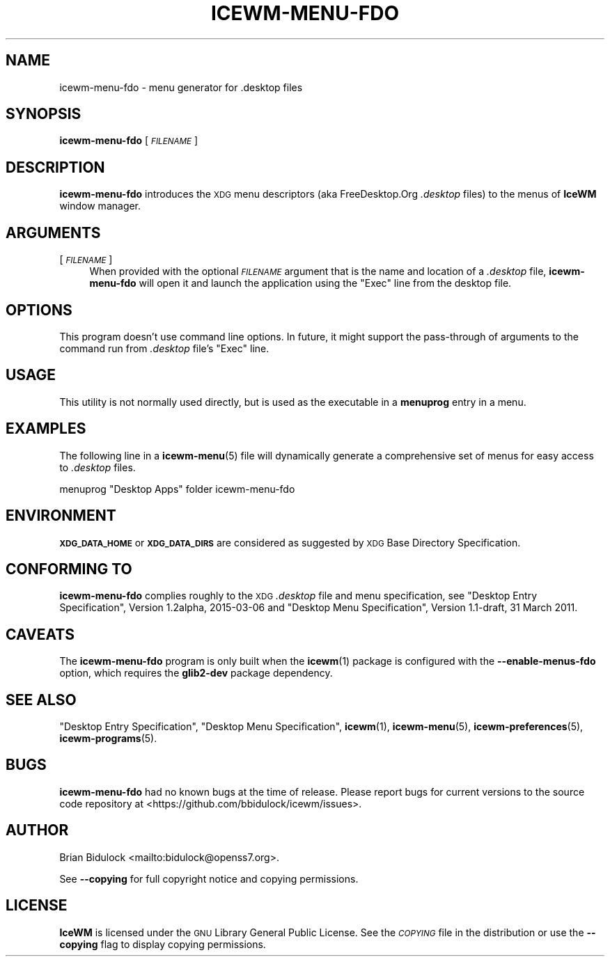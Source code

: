 .\" Automatically generated by Pod::Man 4.14 (Pod::Simple 3.40)
.\"
.\" Standard preamble:
.\" ========================================================================
.de Sp \" Vertical space (when we can't use .PP)
.if t .sp .5v
.if n .sp
..
.de Vb \" Begin verbatim text
.ft CW
.nf
.ne \\$1
..
.de Ve \" End verbatim text
.ft R
.fi
..
.\" Set up some character translations and predefined strings.  \*(-- will
.\" give an unbreakable dash, \*(PI will give pi, \*(L" will give a left
.\" double quote, and \*(R" will give a right double quote.  \*(C+ will
.\" give a nicer C++.  Capital omega is used to do unbreakable dashes and
.\" therefore won't be available.  \*(C` and \*(C' expand to `' in nroff,
.\" nothing in troff, for use with C<>.
.tr \(*W-
.ds C+ C\v'-.1v'\h'-1p'\s-2+\h'-1p'+\s0\v'.1v'\h'-1p'
.ie n \{\
.    ds -- \(*W-
.    ds PI pi
.    if (\n(.H=4u)&(1m=24u) .ds -- \(*W\h'-12u'\(*W\h'-12u'-\" diablo 10 pitch
.    if (\n(.H=4u)&(1m=20u) .ds -- \(*W\h'-12u'\(*W\h'-8u'-\"  diablo 12 pitch
.    ds L" ""
.    ds R" ""
.    ds C` ""
.    ds C' ""
'br\}
.el\{\
.    ds -- \|\(em\|
.    ds PI \(*p
.    ds L" ``
.    ds R" ''
.    ds C`
.    ds C'
'br\}
.\"
.\" Escape single quotes in literal strings from groff's Unicode transform.
.ie \n(.g .ds Aq \(aq
.el       .ds Aq '
.\"
.\" If the F register is >0, we'll generate index entries on stderr for
.\" titles (.TH), headers (.SH), subsections (.SS), items (.Ip), and index
.\" entries marked with X<> in POD.  Of course, you'll have to process the
.\" output yourself in some meaningful fashion.
.\"
.\" Avoid warning from groff about undefined register 'F'.
.de IX
..
.nr rF 0
.if \n(.g .if rF .nr rF 1
.if (\n(rF:(\n(.g==0)) \{\
.    if \nF \{\
.        de IX
.        tm Index:\\$1\t\\n%\t"\\$2"
..
.        if !\nF==2 \{\
.            nr % 0
.            nr F 2
.        \}
.    \}
.\}
.rr rF
.\"
.\" Accent mark definitions (@(#)ms.acc 1.5 88/02/08 SMI; from UCB 4.2).
.\" Fear.  Run.  Save yourself.  No user-serviceable parts.
.    \" fudge factors for nroff and troff
.if n \{\
.    ds #H 0
.    ds #V .8m
.    ds #F .3m
.    ds #[ \f1
.    ds #] \fP
.\}
.if t \{\
.    ds #H ((1u-(\\\\n(.fu%2u))*.13m)
.    ds #V .6m
.    ds #F 0
.    ds #[ \&
.    ds #] \&
.\}
.    \" simple accents for nroff and troff
.if n \{\
.    ds ' \&
.    ds ` \&
.    ds ^ \&
.    ds , \&
.    ds ~ ~
.    ds /
.\}
.if t \{\
.    ds ' \\k:\h'-(\\n(.wu*8/10-\*(#H)'\'\h"|\\n:u"
.    ds ` \\k:\h'-(\\n(.wu*8/10-\*(#H)'\`\h'|\\n:u'
.    ds ^ \\k:\h'-(\\n(.wu*10/11-\*(#H)'^\h'|\\n:u'
.    ds , \\k:\h'-(\\n(.wu*8/10)',\h'|\\n:u'
.    ds ~ \\k:\h'-(\\n(.wu-\*(#H-.1m)'~\h'|\\n:u'
.    ds / \\k:\h'-(\\n(.wu*8/10-\*(#H)'\z\(sl\h'|\\n:u'
.\}
.    \" troff and (daisy-wheel) nroff accents
.ds : \\k:\h'-(\\n(.wu*8/10-\*(#H+.1m+\*(#F)'\v'-\*(#V'\z.\h'.2m+\*(#F'.\h'|\\n:u'\v'\*(#V'
.ds 8 \h'\*(#H'\(*b\h'-\*(#H'
.ds o \\k:\h'-(\\n(.wu+\w'\(de'u-\*(#H)/2u'\v'-.3n'\*(#[\z\(de\v'.3n'\h'|\\n:u'\*(#]
.ds d- \h'\*(#H'\(pd\h'-\w'~'u'\v'-.25m'\f2\(hy\fP\v'.25m'\h'-\*(#H'
.ds D- D\\k:\h'-\w'D'u'\v'-.11m'\z\(hy\v'.11m'\h'|\\n:u'
.ds th \*(#[\v'.3m'\s+1I\s-1\v'-.3m'\h'-(\w'I'u*2/3)'\s-1o\s+1\*(#]
.ds Th \*(#[\s+2I\s-2\h'-\w'I'u*3/5'\v'-.3m'o\v'.3m'\*(#]
.ds ae a\h'-(\w'a'u*4/10)'e
.ds Ae A\h'-(\w'A'u*4/10)'E
.    \" corrections for vroff
.if v .ds ~ \\k:\h'-(\\n(.wu*9/10-\*(#H)'\s-2\u~\d\s+2\h'|\\n:u'
.if v .ds ^ \\k:\h'-(\\n(.wu*10/11-\*(#H)'\v'-.4m'^\v'.4m'\h'|\\n:u'
.    \" for low resolution devices (crt and lpr)
.if \n(.H>23 .if \n(.V>19 \
\{\
.    ds : e
.    ds 8 ss
.    ds o a
.    ds d- d\h'-1'\(ga
.    ds D- D\h'-1'\(hy
.    ds th \o'bp'
.    ds Th \o'LP'
.    ds ae ae
.    ds Ae AE
.\}
.rm #[ #] #H #V #F C
.\" ========================================================================
.\"
.IX Title "ICEWM-MENU-FDO 1"
.TH ICEWM-MENU-FDO 1 "2021-01-24" "icewm 2.1.1" "User Commands"
.\" For nroff, turn off justification.  Always turn off hyphenation; it makes
.\" way too many mistakes in technical documents.
.if n .ad l
.nh
.SH "NAME"
.Vb 1
\& icewm\-menu\-fdo \- menu generator for .desktop files
.Ve
.SH "SYNOPSIS"
.IX Header "SYNOPSIS"
\&\fBicewm-menu-fdo\fR [\fI\s-1FILENAME\s0\fR]
.SH "DESCRIPTION"
.IX Header "DESCRIPTION"
\&\fBicewm-menu-fdo\fR introduces the \s-1XDG\s0 menu descriptors (aka
FreeDesktop.Org \fI.desktop\fR files) to the menus of \fBIceWM\fR window
manager.
.SH "ARGUMENTS"
.IX Header "ARGUMENTS"
.IP "[\fI\s-1FILENAME\s0\fR]" 4
.IX Item "[FILENAME]"
When provided with the optional \fI\s-1FILENAME\s0\fR argument that is the name
and location of a \fI.desktop\fR file, \fBicewm-menu-fdo\fR will open it and
launch the application using the \f(CW\*(C`Exec\*(C'\fR line from the desktop file.
.SH "OPTIONS"
.IX Header "OPTIONS"
This program doesn't use command line options. In future, it might
support the pass-through of arguments to the command run from \fI.desktop\fR
file's \f(CW\*(C`Exec\*(C'\fR line.
.SH "USAGE"
.IX Header "USAGE"
This utility is not normally used directly, but is used as the
executable in a \fBmenuprog\fR entry in a menu.
.SH "EXAMPLES"
.IX Header "EXAMPLES"
The following line in a \fBicewm\-menu\fR\|(5) file will dynamically generate
a comprehensive set of menus for easy access to \fI.desktop\fR files.
.PP
.Vb 1
\&    menuprog "Desktop Apps" folder icewm\-menu\-fdo
.Ve
.SH "ENVIRONMENT"
.IX Header "ENVIRONMENT"
\&\fB\s-1XDG_DATA_HOME\s0\fR or \fB\s-1XDG_DATA_DIRS\s0\fR are considered as suggested by \s-1XDG\s0
Base Directory Specification.
.SH "CONFORMING TO"
.IX Header "CONFORMING TO"
\&\fBicewm-menu-fdo\fR complies roughly to the \s-1XDG\s0 \fI.desktop\fR file and menu
specification, see \*(L"Desktop Entry Specification\*(R", Version 1.2alpha,
2015\-03\-06 and \*(L"Desktop Menu Specification\*(R", Version 1.1\-draft, 31
March 2011.
.SH "CAVEATS"
.IX Header "CAVEATS"
The \fBicewm-menu-fdo\fR program is only built when the \fBicewm\fR\|(1) package
is configured with the \fB\-\-enable\-menus\-fdo\fR option, which requires the
\&\fBglib2\-dev\fR package dependency.
.SH "SEE ALSO"
.IX Header "SEE ALSO"
\&\*(L"Desktop Entry Specification\*(R",
\&\*(L"Desktop Menu Specification\*(R",
\&\fBicewm\fR\|(1),
\&\fBicewm\-menu\fR\|(5),
\&\fBicewm\-preferences\fR\|(5),
\&\fBicewm\-programs\fR\|(5).
.SH "BUGS"
.IX Header "BUGS"
\&\fBicewm-menu-fdo\fR had no known bugs at the time of release.  Please report bugs
for current versions to the source code repository at
<https://github.com/bbidulock/icewm/issues>.
.SH "AUTHOR"
.IX Header "AUTHOR"
Brian Bidulock <mailto:bidulock@openss7.org>.
.PP
See \fB\-\-copying\fR for full copyright notice and copying permissions.
.SH "LICENSE"
.IX Header "LICENSE"
\&\fBIceWM\fR is licensed under the \s-1GNU\s0 Library General Public License.
See the \fI\s-1COPYING\s0\fR file in the distribution or use the \fB\-\-copying\fR flag
to display copying permissions.
